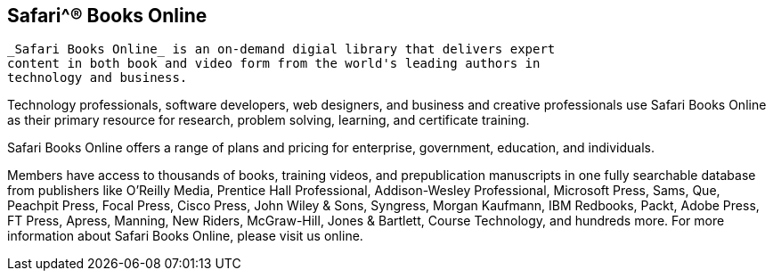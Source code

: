 == Safari^® Books Online

	_Safari Books Online_ is an on-demand digial library that delivers expert
	content in both book and video form from the world's leading authors in
	technology and business.

Technology professionals, software developers, web designers, and business and
creative professionals use Safari Books Online as their primary resource for
research, problem solving, learning, and certificate training.

Safari Books Online offers a range of plans and pricing for enterprise,
government, education, and individuals.

Members have access to thousands of books, training videos, and prepublication
manuscripts in one fully searchable database from publishers like O'Reilly
Media, Prentice Hall Professional, Addison-Wesley Professional, Microsoft Press,
Sams, Que, Peachpit Press, Focal Press, Cisco Press, John Wiley & Sons,
Syngress, Morgan Kaufmann, IBM Redbooks, Packt, Adobe Press, FT Press, Apress,
Manning, New Riders, McGraw-Hill, Jones & Bartlett, Course Technology, and
hundreds more. For more information about Safari Books Online, please visit us
online.
